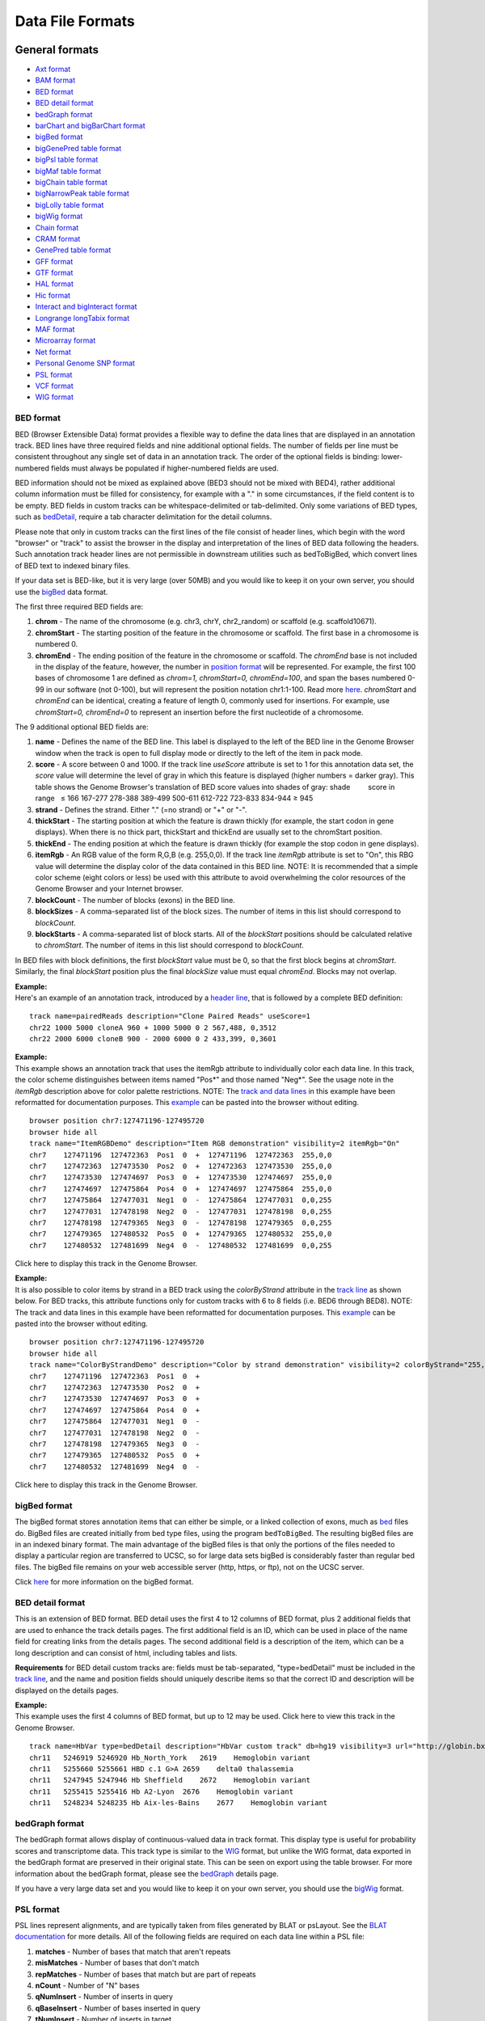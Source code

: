 *****************
Data File Formats
*****************


General formats
===============
               

-  `Axt format <../goldenPath/help/axt.html>`__

-  `BAM format <#format5.1>`__

-  `BED format <#format1>`__

-  `BED detail format <#format1.7>`__

-  `bedGraph format <#format1.8>`__

-  `barChart and bigBarChart format <#format21>`__

-  `bigBed format <#format1.5>`__

-  `bigGenePred table format <#format9.1>`__

-  `bigPsl table format <#format9.2>`__

-  `bigMaf table format <#format9.3>`__

-  `bigChain table format <#format9.4>`__

-  `bigNarrowPeak table format <#format9.5>`__

-  `bigLolly table format <#format9.6>`__

-  `bigWig format <#format6.1>`__

-  `Chain format <../goldenPath/help/chain.html>`__

-  `CRAM format <#format5.2>`__

-  `GenePred table format <#format9>`__

-  `GFF format <#format3>`__

-  `GTF format <#format4>`__

-  `HAL format <#format20>`__

-  `Hic format <#format23>`__

-  `Interact and bigInteract format <#format22>`__

-  `Longrange longTabix format <#format24>`__

-  `MAF format <#format5>`__

-  `Microarray format <#format6.5>`__

-  `Net format <../goldenPath/help/net.html>`__

-  `Personal Genome SNP format <#format10>`__

-  `PSL format <#format2>`__

-  `VCF format <#format10.1>`__

-  `WIG format <#format6>`__

BED format
----------

BED (Browser Extensible Data) format provides a flexible way to define
the data lines that are displayed in an annotation track. BED lines have
three required fields and nine additional optional fields. The number of
fields per line must be consistent throughout any single set of data in
an annotation track. The order of the optional fields is binding:
lower-numbered fields must always be populated if higher-numbered fields
are used.

BED information should not be mixed as explained above (BED3 should not
be mixed with BED4), rather additional column information must be filled
for consistency, for example with a "." in some circumstances, if the
field content is to be empty. BED fields in custom tracks can be
whitespace-delimited or tab-delimited. Only some variations of BED
types, such as `bedDetail <../FAQ/FAQformat.html#format1.7>`__, require
a tab character delimitation for the detail columns.

Please note that only in custom tracks can the first lines of the file
consist of header lines, which begin with the word "browser" or "track"
to assist the browser in the display and interpretation of the lines of
BED data following the headers. Such annotation track header lines are
not permissible in downstream utilities such as bedToBigBed, which
convert lines of BED text to indexed binary files.

If your data set is BED-like, but it is very large (over 50MB) and you
would like to keep it on your own server, you should use the
`bigBed <../goldenPath/help/bigBed.html>`__ data format.

The first three required BED fields are:

#. **chrom** - The name of the chromosome (e.g. chr3, chrY, chr2_random)
   or scaffold (e.g. scaffold10671).
#. **chromStart** - The starting position of the feature in the
   chromosome or scaffold. The first base in a chromosome is numbered 0.
#. **chromEnd** - The ending position of the feature in the chromosome
   or scaffold. The *chromEnd* base is not included in the display of
   the feature, however, the number in `position
   format <FAQtracks#tracks1>`__ will be represented. For example, the
   first 100 bases of chromosome 1 are defined as *chrom=1,
   chromStart=0, chromEnd=100*, and span the bases numbered 0-99 in our
   software (not 0-100), but will represent the position notation
   chr1:1-100. Read more
   `here <http://genome.ucsc.edu/blog/the-ucsc-genome-browser-coordinate-counting-systems/>`__.
   *chromStart* and *chromEnd* can be identical, creating a feature of
   length 0, commonly used for insertions. For example, use
   *chromStart=0, chromEnd=0* to represent an insertion before the first
   nucleotide of a chromosome.

The 9 additional optional BED fields are:

#. **name** - Defines the name of the BED line. This label is displayed
   to the left of the BED line in the Genome Browser window when the
   track is open to full display mode or directly to the left of the
   item in pack mode.
#. **score** - A score between 0 and 1000. If the track line *useScore*
   attribute is set to 1 for this annotation data set, the *score* value
   will determine the level of gray in which this feature is displayed
   (higher numbers = darker gray). This table shows the Genome Browser's
   translation of BED score values into shades of gray: shade          
           score in range   ≤ 166 167-277 278-388 389-499 500-611
   612-722 723-833 834-944 ≥ 945
#. **strand** - Defines the strand. Either "." (=no strand) or "+" or
   "-".
#. **thickStart** - The starting position at which the feature is drawn
   thickly (for example, the start codon in gene displays). When there
   is no thick part, thickStart and thickEnd are usually set to the
   chromStart position.
#. **thickEnd** - The ending position at which the feature is drawn
   thickly (for example the stop codon in gene displays).
#. **itemRgb** - An RGB value of the form R,G,B (e.g. 255,0,0). If the
   track line *itemRgb* attribute is set to "On", this RBG value will
   determine the display color of the data contained in this BED line.
   NOTE: It is recommended that a simple color scheme (eight colors or
   less) be used with this attribute to avoid overwhelming the color
   resources of the Genome Browser and your Internet browser.
#. **blockCount** - The number of blocks (exons) in the BED line.
#. **blockSizes** - A comma-separated list of the block sizes. The
   number of items in this list should correspond to *blockCount*.
#. **blockStarts** - A comma-separated list of block starts. All of the
   *blockStart* positions should be calculated relative to *chromStart*.
   The number of items in this list should correspond to *blockCount*.

In BED files with block definitions, the first *blockStart* value must
be 0, so that the first block begins at *chromStart*. Similarly, the
final *blockStart* position plus the final *blockSize* value must equal
*chromEnd*. Blocks may not overlap.

| **Example:**
| Here's an example of an annotation track, introduced by a `header
  line <FAQcustom.html#custom11>`__, that is followed by a complete BED
  definition:

::

   track name=pairedReads description="Clone Paired Reads" useScore=1
   chr22 1000 5000 cloneA 960 + 1000 5000 0 2 567,488, 0,3512
   chr22 2000 6000 cloneB 900 - 2000 6000 0 2 433,399, 0,3601

| **Example:**
| This example shows an annotation track that uses the itemRgb attribute
  to individually color each data line. In this track, the color scheme
  distinguishes between items named "Pos*" and those named "Neg*". See
  the usage note in the *itemRgb* description above for color palette
  restrictions. NOTE: The `track and data
  lines <FAQcustom.html#custom11>`__ in this example have been
  reformatted for documentation purposes. This
  `example <../goldenPath/help/ItemRGBDemo.txt>`__ can be pasted into
  the browser without editing.

::

   browser position chr7:127471196-127495720
   browser hide all
   track name="ItemRGBDemo" description="Item RGB demonstration" visibility=2 itemRgb="On"
   chr7    127471196  127472363  Pos1  0  +  127471196  127472363  255,0,0
   chr7    127472363  127473530  Pos2  0  +  127472363  127473530  255,0,0
   chr7    127473530  127474697  Pos3  0  +  127473530  127474697  255,0,0
   chr7    127474697  127475864  Pos4  0  +  127474697  127475864  255,0,0
   chr7    127475864  127477031  Neg1  0  -  127475864  127477031  0,0,255
   chr7    127477031  127478198  Neg2  0  -  127477031  127478198  0,0,255
   chr7    127478198  127479365  Neg3  0  -  127478198  127479365  0,0,255
   chr7    127479365  127480532  Pos5  0  +  127479365  127480532  255,0,0
   chr7    127480532  127481699  Neg4  0  -  127480532  127481699  0,0,255

Click here to display this track in the Genome Browser.

| **Example:**
| It is also possible to color items by strand in a BED track using the
  *colorByStrand* attribute in the `track
  line <FAQcustom.html#custom11>`__ as shown below. For BED tracks, this
  attribute functions only for custom tracks with 6 to 8 fields (i.e.
  BED6 through BED8). NOTE: The track and data lines in this example
  have been reformatted for documentation purposes. This
  `example <../goldenPath/help/ColorByStrandDemo.txt>`__ can be pasted
  into the browser without editing.

::

   browser position chr7:127471196-127495720
   browser hide all
   track name="ColorByStrandDemo" description="Color by strand demonstration" visibility=2 colorByStrand="255,0,0 0,0,255"
   chr7    127471196  127472363  Pos1  0  +
   chr7    127472363  127473530  Pos2  0  +
   chr7    127473530  127474697  Pos3  0  +
   chr7    127474697  127475864  Pos4  0  +
   chr7    127475864  127477031  Neg1  0  -
   chr7    127477031  127478198  Neg2  0  -
   chr7    127478198  127479365  Neg3  0  -
   chr7    127479365  127480532  Pos5  0  +
   chr7    127480532  127481699  Neg4  0  -

Click here to display this track in the Genome Browser.

bigBed format
-------------

The bigBed format stores annotation items that can either be simple, or
a linked collection of exons, much as `bed <#format1>`__ files do.
BigBed files are created initially from bed type files, using the
program ``bedToBigBed``. The resulting bigBed files are in an indexed
binary format. The main advantage of the bigBed files is that only the
portions of the files needed to display a particular region are
transferred to UCSC, so for large data sets bigBed is considerably
faster than regular bed files. The bigBed file remains on your web
accessible server (http, https, or ftp), not on the UCSC server.

Click `here <../goldenPath/help/bigBed.html>`__ for more information on
the bigBed format.

BED detail format
-----------------

This is an extension of BED format. BED detail uses the first 4 to 12
columns of BED format, plus 2 additional fields that are used to enhance
the track details pages. The first additional field is an ID, which can
be used in place of the name field for creating links from the details
pages. The second additional field is a description of the item, which
can be a long description and can consist of html, including tables and
lists.

**Requirements** for BED detail custom tracks are: fields must be
tab-separated, "type=bedDetail" must be included in the `track
line <../goldenPath/help/customTrack.html#TRACK>`__, and the name and
position fields should uniquely describe items so that the correct ID
and description will be displayed on the details pages.

| **Example:**
| This example uses the first 4 columns of BED format, but up to 12 may
  be used. Click here to view this track in the Genome Browser.

::

   track name=HbVar type=bedDetail description="HbVar custom track" db=hg19 visibility=3 url="http://globin.bx.psu.edu/cgi-bin/hbvar/query_vars3?display_format=page&mode=output&id=$$"
   chr11   5246919 5246920 Hb_North_York   2619    Hemoglobin variant
   chr11   5255660 5255661 HBD c.1 G>A 2659    delta0 thalassemia
   chr11   5247945 5247946 Hb Sheffield    2672    Hemoglobin variant
   chr11   5255415 5255416 Hb A2-Lyon  2676    Hemoglobin variant
   chr11   5248234 5248235 Hb Aix-les-Bains    2677    Hemoglobin variant 

bedGraph format
---------------

The bedGraph format allows display of continuous-valued data in track
format. This display type is useful for probability scores and
transcriptome data. This track type is similar to the `WIG <#format6>`__
format, but unlike the WIG format, data exported in the bedGraph format
are preserved in their original state. This can be seen on export using
the table browser. For more information about the bedGraph format,
please see the `bedGraph <../goldenPath/help/bedgraph.html>`__ details
page.

If you have a very large data set and you would like to keep it on your
own server, you should use the `bigWig <#format6.1>`__ format.

PSL format
----------

PSL lines represent alignments, and are typically taken from files
generated by BLAT or psLayout. See the `BLAT
documentation <../goldenPath/help/hgTracksHelp.html#BLATAlign>`__ for
more details. All of the following fields are required on each data line
within a PSL file:

#. **matches** - Number of bases that match that aren't repeats
#. **misMatches** - Number of bases that don't match
#. **repMatches** - Number of bases that match but are part of repeats
#. **nCount** - Number of "N" bases
#. **qNumInsert** - Number of inserts in query
#. **qBaseInsert** - Number of bases inserted in query
#. **tNumInsert** - Number of inserts in target
#. **tBaseInsert** - Number of bases inserted in target
#. **strand** - "+" or &quot-" for query strand. For translated
   alignments, second "+"or "-" is for target genomic strand.
#. **qName** - Query sequence name
#. **qSize** - Query sequence size.
#. **qStart** - Alignment start position in query
#. **qEnd** - Alignment end position in query
#. **tName** - Target sequence name
#. **tSize** - Target sequence size
#. **tStart** - Alignment start position in target
#. **tEnd** - Alignment end position in target
#. **blockCount** - Number of blocks in the alignment (a block contains
   no gaps)
#. **blockSizes** - Comma-separated list of sizes of each block. If the
   query is a protein and the target the genome, blockSizes are in amino
   acids. See below for more information on protein query PSLs.
#. **qStarts** - Comma-separated list of starting positions of each
   block in query
#. **tStarts** - Comma-separated list of starting positions of each
   block in target

| **Example:**
| Here is an example of an annotation track in PSL format.

::

   browser position chr22:13073000-13074000
   browser hide all
   track name=fishBlats description="Fish BLAT" visibility=2 useScore=1
   59 9 0 0 1 823 1 96 +- FS_CONTIG_48080_1 1955 171 1062 chr22 47748585 13073589 13073753 2 48,20,  171,1042,  34674832,34674976,
   59 7 0 0 1 55 1 55 +- FS_CONTIG_26780_1 2825 2456 2577 chr22 47748585 13073626 13073747 2 21,45,  2456,2532,  34674838,34674914,
   59 7 0 0 1 55 1 55 -+ FS_CONTIG_26780_1 2825 2455 2676 chr22 47748585 13073727 13073848 2 45,21,  249,349,  13073727,13073827, 

Click here to display this track in the Genome Browser.

Be aware that the coordinates for a negative strand in a dna query PSL
line are handled in a special way. In the *qStart* and *qEnd* fields,
the coordinates indicate the position where the query matches from the
point of view of the forward strand, even when the match is on the
reverse strand. However, in the *qStarts* list, the coordinates are
reversed.

| **Example:**
| Here is a 61-mer containing 2 blocks that align on the minus strand
  and 2 blocks that align on the plus strand (this sometimes happens due
  to assembly errors):

::

   0         1         2         3         4         5         6 tens position in query  
   0123456789012345678901234567890123456789012345678901234567890 ones position in query   
                         ++++++++++++++                    +++++ plus strand alignment on query   
       ------------------              --------------------      minus strand alignment on query   
   0987654321098765432109876543210987654321098765432109876543210 ones position in query negative strand coordinates
   6         5         4         3         2         1         0 tens position in query negative strand coordinates

   Plus strand:   
        qStart=22
        qEnd=61 
        blockSizes=14,5 
        qStarts=22,56 
                     
   Minus strand:   
        qStart=4 
        qEnd=56 
        blockSizes=20,18 
        qStarts=5,39 

Essentially, the minus strand *blockSizes* and *qStarts* are what you
would get if you reverse-complemented the query. However, the *qStart*
and *qEnd* are not reversed. Use the following formulas to convert one
to the other:

::

   Negative-strand-coordinate-qStart = qSize - qEnd   = 61 - 56 =  5
   Negative-strand-coordinate-qEnd   = qSize - qStart = 61 -  4 = 57

BLAT this actual sequence against hg19 for a real-world example:

::

   CCCC
   GGGTAAAATGAGTTTTTT
   GGTCCAATCTTTTA
   ATCCACTCCCTACCCTCCTA
   GCAAG

Look for the alignment on the negative strand (-) of chr21, which
conveniently aligns to the window chr21:10,000,001-10,000,061.

Browser window coordinates are 1-based [start,end] while PSL coordinates
are 0-based [start,end), so a start of 10,000,001 in the browser
corresponds to a start of 10,000,000 in the PSL. Subtracting 10,000,000
from the target (chromosome) position in PSL gives the query negative
strand coordinate above.

The 4, 14, and 5 bases at beginning, middle, and end were chosen to not
match with the genome at the corresponding position.

| **Translated Queries:**
| Translated queries translate both the query and target dna into amino
  acids for greater sensitivity. They are also used for protein search,
  although in that case the query does not need to be translated. For
  these search types, the strand field lists two values, the first for
  the query strand (qStrand) and the second for the target strand
  (tStrand).
| The following rules apply, where x can be q or t:
| If xStrand is negative, the xStarts list has negative-strand
  coordinates.
| However, the xStart,xEnd values are always given in positive-strand
  coordinates, regardless of xStrand.

| **Protein Query:**
| A protein query consists of amino acids. To align amino acids against
  a database of nucleic acids, each target chromosome is first
  translated into amino acids for each of the six different reading
  frames. The resulting protein PSL is a hybrid; the query fields are
  all in amino acid coordinates and sizes, while the target database
  fields are in nucleic acid chromosome coordinates and sizes. The
  fields shared by query and target are blockCount and blockSizes. But
  blockSizes differ between query (AA) and target (NA), so a single
  field cannot represent both. A choice was therefore made to report the
  blockSizes field in amino acids since it is a protein query.

To find the size of a target exon in nucleic acids, use the formula:

::

   blockSizes[exonNumber]*3

Or, to find the end position of a target exon, use the formula:

::

   tStarts[exonNumber] + (blockSizes[exonNumber]*3)

GFF format
----------

GFF (General Feature Format) lines are based on the Sanger `GFF2
specification <http://www.sanger.ac.uk/resources/software/gff/spec.html>`__.
GFF lines have nine required fields that *must* be tab-separated. If the
fields are separated by spaces instead of tabs, the track will not
display correctly. For more information on GFF format, refer to Sanger's
`GFF page <http://www.sanger.ac.uk/resources/software/gff/>`__.

Note that there is also a GFF3 specification that is not currently
supported by the Browser. All GFF tracks must be formatted according to
Sanger's GFF2 specification.

If you would like to obtain browser data in GFF (GTF) format, please
refer to `Genes in gtf or gff
format <http://genomewiki.ucsc.edu/index.php/Genes_in_gtf_or_gff_format>`__
on the Wiki.

Here is a brief description of the GFF fields:

#. **seqname** - The name of the sequence. Must be a chromosome or
   scaffold.
#. **source** - The program that generated this feature.
#. **feature** - The name of this type of feature. Some examples of
   standard feature types are "CDS" "start_codon" "stop_codon" and
   "exon"li>
#. **start** - The starting position of the feature in the sequence. The
   first base is numbered 1.
#. **end** - The ending position of the feature (inclusive).
#. **score** - A score between 0 and 1000. If the track line *useScore*
   attribute is set to 1 for this annotation data set, the *score* value
   will determine the level of gray in which this feature is displayed
   (higher numbers = darker gray). If there is no score value, enter
   ".".
#. **strand** - Valid entries include "+", "-", or "." (for don't
   know/don't care).
#. **frame** - If the feature is a coding exon, *frame* should be a
   number between 0-2 that represents the reading frame of the first
   base. If the feature is not a coding exon, the value should be ".".
#. **group** - All lines with the same group are linked together into a
   single item.

| **Example:**
| Here's an example of a GFF-based track. This data format require tabs
  and some operating systems convert tabs to spaces. If pasting doesn't
  work, this `example's <../goldenPath/help/regulatory.txt>`__ contents
  or the url itself can be pasted into the custom track text box.

::

   browser position chr22:10000000-10025000
   browser hide all
   track name=regulatory description="TeleGene(tm) Regulatory Regions" visibility=2
   chr22   TeleGene    enhancer    10000000    10001000    500 +   .   touch1
   chr22   TeleGene    promoter    10010000    10010100    900 +   .   touch1
   chr22   TeleGene    promoter    10020000    10025000    800 -   .   touch2

Click here to display this track in the Genome Browser.

GTF format
----------

HAL format
----------

HAL is a graph-based structure to efficiently store and index multiple
genome alignments and ancestral reconstructions. HAL files are
represented in `HDF5 format <http://www.hdfgroup.org/HDF5/>`__, an open
standard for storing and indexing large, compressed scientific data
sets. Genomes within HAL are organized according to the phylogenetic
tree that relate them: each genome is segmented into pairwise DNA
alignment blocks with respect to its parent and children (if present) in
the tree. Note that if the phylogeny is unknown, a star tree can be
used. The modularity provided by this tree-based decomposition allows
for efficient querying of sub-alignments, as well as the ability to add,
remove and update genomes within the alignment with only local
modifications to the structure. Another important feature of HAL is
reference independence: alignments in this format can be queried with
respect to the coordinates of any genome they contain.

HAL files can be created or read with a comprehensive C++ API (click
`here <https://github.com/glennhickey/hal>`__ for source code and
manual). A set of command line tools is included to perform basic
operations, such as importing and exporting data, identifying mutations,
coordinate mapping (liftOver), and comparative assembly hub generation.

HAL is the native output format of the Progressive Cactus alignment
pipeline, and is included in the `Progressive
Cactus <https://github.com/glennhickey/progressiveCactus>`__
installation package.

Hic format
----------

Hic files are binary files that store contact matrices from chromatin
conformation experiments. This format is useful for displaying
interactions at a scale and depth that exceeds what can be easily
visualized with the interact and bigInteract formats. See the `hic Track
Format <../goldenPath/help/hic.html>`__ help page for more information
on creating and configuring hic tracks. More information on the hic
format itself can be found in the documentation on
`Github <https://github.com/aidenlab/juicer/wiki/Data/#hic-files>`__.
The hic format was created by the `Aiden
Lab <https://www.aidenlab.org>`__ at `Baylor College of
Medicine <https://www.bcm.edu>`__.

Interact format
---------------

The interact (and bigInteract) track format displays pairwise
interactions as arcs or half-rectangles connecting two genomic regions
on the same chromosome. Cross-chromosomal interactions can also be
represented in this format. This format is useful for displaying
functional element interactions such as SNP/gene interactions, and is
also suitable for low-density chromatin interactions, such as ChIA-PET,
and other use cases with a limited number of interactions on the genome.
It is not suitable for high-density chromatin data such as Hi-C.

Click `here <../goldenPath/help/interact.html>`__ for more information
on the interact and bigInteract formats.

Longrange longTabix format
--------------------------

The longrange track is a bed format-like file type. Each row contains
columns that define chromosome, start position (0-based), and end
position (not included), and interaction target in this format
chr2:333-444,55. For examples, see the source of this format at `WashU
Epigenome
Browser <https://epigenomegateway.readthedocs.io/en/latest/tracks.html#longrange>`__.

Also, review the enhanced
`interact <../goldenPath/help/interact.html>`__ format for information
on how to visualize pairwise interactions as arcs in the browser.

MAF format
----------

The multiple alignment format stores a series of multiple alignments in
a format that is easy to parse and relatively easy to read. This format
stores multiple alignments at the DNA level between entire genomes.
Previously used formats are suitable for multiple alignments of single
proteins or regions of DNA without rearrangements, but would require
considerable extension to cope with genomic issues such as forward and
reverse strand directions, multiple pieces to the alignment, and so
forth.

| **General Structure**
| The *.maf* format is line-oriented. Each multiple alignment ends with
  a blank line. Each sequence in an alignment is on a single line, which
  can get quite long, but there is no length limit. Words in a line are
  delimited by any white space. Lines starting with # are considered to
  be comments. Lines starting with ## can be ignored by most programs,
  but contain meta-data of one form or another.

The file is divided into paragraphs that terminate in a blank line.
Within a paragraph, the first word of a line indicates its type. Each
multiple alignment is in a separate paragraph that begins with an "a"
line and contains an "s" line for each sequence in the multiple
alignment. Some MAF files may contain other optional line types:

-  an "i" line containing information about what is in the aligned
   species DNA before and after the immediately preceding "s" line
-  an "e" line containing information about the size of the gap between
   the alignments that span the current block
-  a "q" line indicating the quality of each aligned base for the
   species

Parsers may ignore any other types of paragraphs and other types of
lines within an alignment paragraph.

| **Custom Tracks**
| The first line of a custom MAF track must be a "track" line that
  contains a name=value pair specifying the track name. Here is an
  example of a minimal track line:

::

   track name=sample

The following variables can be specified in the track line of a custom
MAF:

-  **name=sample** - Required. Name of the track.
-  **description="Sample Track"** - Optional. Assigns a long name for
   the track.
-  **frames=multiz28wayFrames** - Optional. Tells the browser which
   table to grab the gene frames from. This is usually associated with
   an N-way alignment where the name ends in the string "Frames".
-  **mafDot=on** - Optional. Use dots instead of bases when bases are
   identical.
-  **visibility=dense|pack|full** - Optional. Sets the default
   visibility mode for this track.
-  **speciesOrder="hg18 panTro2"** - Optional. White-space separated
   list specifying the order in which the sequences in the maf should be
   displayed.

The second line of a custom MAF track must be a header line as described
below.

**Header Line**

The first line of a *.maf* file begins with ##maf. This word is followed
by white-space-separated variable=value pairs. There should be *no*
white space surrounding the "=".

::

   ##maf version=1 scoring=tba.v8

The currently defined variables are:

-  **version** - Required. Currently set to one.
-  **scoring** - Optional. A name for the scoring scheme used for the
   alignments. The current scoring schemes are:

   -  *bit* - roughly corresponds to blast bit values (roughly 2 points
      per aligning base minus penalties for mismatches and inserts).
   -  *blastz* - blastz scoring scheme -- roughly 100 points per
      aligning base.
   -  *probability* - some score normalized between 0 and 1.

-  **program** - Optional. Name of the program generating the alignment.

Undefined variables are ignored by the parser.

The header line is usually followed by a comment line (it begins with a
#) that describes the parameters that were used to run the alignment
program:

::

   # tba.v8 (((human chimp) baboon) (mouse rat))

**Alignment Block Lines** (lines starting with "a" -- parameters for a
new alignment block)

::

   a score=23262.0

Each alignment begins with an "a" line that set variables for the entire
alignment block. The "a" is followed by name=value pairs. There are no
required name=value pairs. The currently defined variables are:

-  **score** -- Optional. Floating point score. If this is present, it
   is good practice to also define scoring in the first line.
-  **pass** -- Optional. Positive integer value. For programs that do
   multiple pass alignments such as blastz, this shows which pass this
   alignment came from. Typically, pass 1 will find the strongest
   alignments genome-wide, and pass 2 will find weaker alignments
   between two first-pass alignments.

**Lines starting with "s" -- a sequence within an alignment block**

::

    s hg16.chr7    27707221 13 + 158545518 gcagctgaaaaca
    s panTro1.chr6 28869787 13 + 161576975 gcagctgaaaaca
    s baboon         249182 13 +   4622798 gcagctgaaaaca
    s mm4.chr6     53310102 13 + 151104725 ACAGCTGAAAATA

The "s" lines together with the "a" lines define a multiple alignment.
The "s" lines have the following fields which are defined by position
rather than name=value pairs.

-  **src** -- The name of one of the source sequences for the alignment.
   For sequences that are resident in a browser assembly, the form
   'database.chromosome' allows automatic creation of links to other
   assemblies. Non-browser sequences are typically reference by the
   species name alone.
-  **start** -- The start of the aligning region in the source sequence.
   This is a zero-based number. If the strand field is "-" then this is
   the start relative to the reverse-complemented source sequence (see
   `Coordinate
   Transforms <http://genomewiki.ucsc.edu/index.php/Coordinate_Transforms>`__).
-  **size** -- The size of the aligning region in the source sequence.
   This number is equal to the number of non-dash characters in the
   alignment text field below.
-  **strand** -- Either "+" or "-". If "-", then the alignment is to the
   reverse-complemented source.
-  **srcSize** -- The size of the entire source sequence, not just the
   parts involved in the alignment.
-  **text** -- The nucleotides (or amino acids) in the alignment and any
   insertions (dashes) as well.

**Lines starting with "i" -- information about what's happening before
and after this block in the aligning species**

::

    s hg16.chr7    27707221 13 + 158545518 gcagctgaaaaca
    s panTro1.chr6 28869787 13 + 161576975 gcagctgaaaaca
    i panTro1.chr6 N 0 C 0
    s baboon         249182 13 +   4622798 gcagctgaaaaca
    i baboon       I 234 n 19 

The "i" lines contain information about the context of the sequence
lines immediately preceding them. The following fields are defined by
position rather than name=value pairs:

-  **src** -- The name of the source sequence for the alignment. Should
   be the same as the "s" line immediately above this line.
-  **leftStatus** -- A character that specifies the relationship between
   the sequence in this block and the sequence that appears in the
   previous block.
-  **leftCount** -- Usually the number of bases in the aligning species
   between the start of this alignment and the end of the previous one.
-  **rightStatus** -- A character that specifies the relationship
   between the sequence in this block and the sequence that appears in
   the subsequent block.
-  **rightCount** -- Usually the number of bases in the aligning species
   between the end of this alignment and the start of the next one.

The status characters can be one of the following values:

-  **C** -- the sequence before or after is contiguous with this block.
-  **I** -- there are bases between the bases in this block and the one
   before or after it.
-  **N** -- this is the first sequence from this src chrom or scaffold.
-  **n** -- this is the first sequence from this src chrom or scaffold
   but it is bridged by another alignment from a different chrom or
   scaffold.
-  **M** -- there is missing data before or after this block (Ns in the
   sequence).
-  **T** -- the sequence in this block has been used before in a
   previous block (likely a tandem duplication)

**Lines starting with "e" -- information about empty parts of the
alignment block**

::

    s hg16.chr7    27707221 13 + 158545518 gcagctgaaaaca
    e mm4.chr6     53310102 13 + 151104725 I 

The "e" lines indicate that there isn't aligning DNA for a species but
that the current block is bridged by a chain that connects blocks before
and after this block. The following fields are defined by position
rather than name=value pairs.

-  **src** -- The name of one of the source sequences for the alignment.
-  **start** -- The start of the non-aligning region in the source
   sequence. This is a zero-based number. If the strand field is "-"
   then this is the start relative to the reverse-complemented source
   sequence (see `Coordinate
   Transforms <http://genomewiki.ucsc.edu/index.php/Coordinate_Transforms>`__).
-  **size** -- The size in base pairs of the non-aligning region in the
   source sequence.
-  **strand** -- Either "+" or "-". If "-", then the alignment is to the
   reverse-complemented source.
-  **srcSize** -- The size of the entire source sequence, not just the
   parts involved in the alignment; alignment and any insertions
   (dashes) as well.
-  **status** -- A character that specifies the relationship between the
   non-aligning sequence in this block and the sequence that appears in
   the previous and subsequent blocks.

The status character can be one of the following values:

-  **C** -- the sequence before and after is contiguous implying that
   this region was either deleted in the source or inserted in the
   reference sequence. The browser draws a single line or a "-" in base
   mode in these blocks.
-  **I** -- there are non-aligning bases in the source species between
   chained alignment blocks before and after this block. The browser
   shows a double line or "=" in base mode.
-  **M** -- there are non-aligning bases in the source and more than 90%
   of them are Ns in the source. The browser shows a pale yellow bar.
-  **n** -- there are non-aligning bases in the source and the next
   aligning block starts in a new chromosome or scaffold that is bridged
   by a chain between still other blocks. The browser shows either a
   single line or a double line based on how many bases are in the gap
   between the bridging alignments.

**Lines starting with "q" -- information about the quality of each
aligned base for the species**

::

    s hg18.chr1                  32741 26 + 247249719 TTTTTGAAAAACAAACAACAAGTTGG
    s panTro2.chrUn            9697231 26 +  58616431 TTTTTGAAAAACAAACAACAAGTTGG
    q panTro2.chrUn                                   99999999999999999999999999
    s dasNov1.scaffold_179265     1474  7 +      4584 TT----------AAGCA---------
    q dasNov1.scaffold_179265                         99----------32239--------- 

The "q" lines contain a compressed version of the actual raw quality
data, representing the quality of each aligned base for the species with
a single character of 0-9 or F. The following fields are defined by
position rather than name=value pairs:

-  **src** -- The name of the source sequence for the alignment. Should
   be the same as the "s" line immediately preceding this line.

-  **value** -- A MAF quality value corresponding to the aligning
   nucleotide acid in the preceding "s" line. Insertions (dashes) in the
   preceding "s" line are represented by dashes in the "q" line as well.
   The quality value can be "F" (finished sequence) or a number derived
   from the actual quality scores (which range from 0-97) or the
   manually assigned score of 98. These numeric values are calculated
   as:

   ::

      MAF quality value = min( floor(actual quality value/5), 9 )

   This results in the following mapping:

   .. raw:: html

      <table>
      <thead>
      <tr class="header">
      <th style="text-align: center;" data-nowrap=""><strong>MAF quality value</strong></th>
      <th style="text-align: center;" data-nowrap=""><strong>Raw quality score range</strong></th>
      <th style="text-align: center;" data-nowrap=""><strong>Quality level</strong></th>
      </tr>
      </thead>
      <tbody>
      <tr class="odd">
      <td style="text-align: center;">0-8</td>
      <td style="text-align: center;">0-44</td>
      <td style="text-align: center;">Low</td>
      </tr>
      <tr class="even">
      <td style="text-align: center;">9</td>
      <td style="text-align: center;">45-97</td>
      <td style="text-align: center;">High</td>
      </tr>
      <tr class="odd">
      <td style="text-align: center;">0</td>
      <td style="text-align: center;">98</td>
      <td style="text-align: center;">Manually assigned</td>
      </tr>
      <tr class="even">
      <td style="text-align: center;">F</td>
      <td style="text-align: center;">99</td>
      <td style="text-align: center;">Finished</td>
      </tr>
      </tbody>
      </table>

**A Simple Example**

Here is a simple example of a three alignment blocks derived from five
starting sequences. The first **track** line is necessary for custom
tracks, but should be removed otherwise. Repeats are shown as lowercase,
and each block may have a subset of the input sequences. All sequence
columns and rows must contain at least one nucleotide (no columns or
rows that contain only insertions).

::

   track name=euArc visibility=pack
   ##maf version=1 scoring=tba.v8 
   # tba.v8 (((human chimp) baboon) (mouse rat)) 
                      
   a score=23262.0     
   s hg18.chr7    27578828 38 + 158545518 AAA-GGGAATGTTAACCAAATGA---ATTGTCTCTTACGGTG
   s panTro1.chr6 28741140 38 + 161576975 AAA-GGGAATGTTAACCAAATGA---ATTGTCTCTTACGGTG
   s baboon         116834 38 +   4622798 AAA-GGGAATGTTAACCAAATGA---GTTGTCTCTTATGGTG
   s mm4.chr6     53215344 38 + 151104725 -AATGGGAATGTTAAGCAAACGA---ATTGTCTCTCAGTGTG
   s rn3.chr4     81344243 40 + 187371129 -AA-GGGGATGCTAAGCCAATGAGTTGTTGTCTCTCAATGTG
                      
   a score=5062.0                    
   s hg18.chr7    27699739 6 + 158545518 TAAAGA
   s panTro1.chr6 28862317 6 + 161576975 TAAAGA
   s baboon         241163 6 +   4622798 TAAAGA 
   s mm4.chr6     53303881 6 + 151104725 TAAAGA
   s rn3.chr4     81444246 6 + 187371129 taagga

   a score=6636.0
   s hg18.chr7    27707221 13 + 158545518 gcagctgaaaaca
   s panTro1.chr6 28869787 13 + 161576975 gcagctgaaaaca
   s baboon         249182 13 +   4622798 gcagctgaaaaca
   s mm4.chr6     53310102 13 + 151104725 ACAGCTGAAAATA 

BAM format
----------

BAM is the compressed binary version of the `Sequence Alignment/Map
(SAM) <http://samtools.sourceforge.net/>`__ format, a compact and
index-able representation of nucleotide sequence alignments. Many
`next-generation sequencing and analysis
tools <http://samtools.sourceforge.net/swlist.shtml>`__ work with
SAM/BAM. For custom track display, the main advantage of indexed BAM
over PSL and other human-readable alignment formats is that only the
portions of the files needed to display a particular region are
transferred to UCSC. This makes it possible to display alignments from
files that are so large that the connection to UCSC would time out when
attempting to upload the whole file to UCSC. Both the BAM file and its
associated index file remain on your web-accessible server (http or
ftp), not on the UCSC server. UCSC temporarily caches the accessed
portions of the files to speed up interactive display.

Click `here <../goldenPath/help/bam.html>`__ for more information about
BAM custom tracks.

CRAM format
-----------

The CRAM file format is a more dense form of
`BAM <../goldenPath/help/bam.html>`__ files with the benefit of saving
much disk space. While BAM files contain all sequence data within a
file, CRAM files are smaller by taking advantage of an additional
external "reference sequence" file. This file is needed to both compress
and decompress the read information.

Click `here <../goldenPath/help/cram.html>`__ for more information on
the CRAM format.

WIG format
----------

Wiggle format (WIG) allows the display of continuous-valued data in a
track format. Click `here <../goldenPath/help/wiggle.html>`__ for more
information.

bigWig format
-------------

The bigWig format is for display of dense, continuous data that will be
displayed in the Genome Browser as a graph. BigWig files are created
initially from `wiggle <#format6>`__ (wig) type files, using the program
``wigToBigWig``. Alternatively, bigWig files can be created from
`bedGraph <../goldenPath/help/bedgraph.html>`__ files, using the program
``bedGraphToBigWig``. In either case, the resulting bigWig files are in
an indexed binary format. The main advantage of the bigWig files is that
only the portions of the files needed to display a particular region are
transferred to UCSC, so for large data sets bigWig is considerably
faster than regular wiggle files. The bigWig file remains on your web
accessible server (http, https, or ftp), not on the UCSC server. Only
the portion that is needed for the chromosomal position you are
currently viewing is locally cached as a "sparse file".

Click `here <../goldenPath/help/bigWig.html>`__ for more information on
the bigWig format.

Microarray format
-----------------

The datasets for the built-in microarray tracks in the Genome Browser
are stored in BED15 format, an extension of `BED <#format1>`__ format
that includes three additional fields: expCount, expIds, and expScores.
To display correctly in the Genome Browser, microarray tracks require
the setting of several attributes in the trackDb file associated with
the track's genome assembly. Each microarray track set must also have an
associated microarrayGroups.ra configuration file that contains
additional information about the data in each of the arrays.

User-created microarray custom tracks are similar in format to BED
custom tracks with the addition of three required track line parameters
in the header--expNames, expScale, and expStep--that mimic the trackDb
and microarrayGroups.ra settings of built-in microarray tracks.

For a complete description of the microarray track format and an
explanation of how to construct a microarray custom track, see the
`Genome Browser
Wiki <http://genomewiki.ucsc.edu/index.php/Microarray_track>`__.

GenePred table format
---------------------

genePred is a table format commonly used for gene prediction tracks in
the Genome Browser. Variations of the genePred format are listed below.

If you would like to obtain browser data in GFF (GTF) format, please
refer to `Genes in gtf or gff
format <http://genomewiki.ucsc.edu/index.php/Genes_in_gtf_or_gff_format>`__
on the Wiki.

**Gene Predictions**

The following definition is used for gene prediction tables.In
alternative-splicing situations, each transcript has a row in this
table.

::

   table genePred
   "A gene prediction."
       (
       string  name;               "Name of gene"
       string  chrom;              "Chromosome name"
       char[1] strand;             "+ or - for strand"
       uint    txStart;            "Transcription start position"
       uint    txEnd;              "Transcription end position"
       uint    cdsStart;           "Coding region start"
       uint    cdsEnd;             "Coding region end"
       uint    exonCount;          "Number of exons"
       uint[exonCount] exonStarts; "Exon start positions"
       uint[exonCount] exonEnds;   "Exon end positions"
       )

**Gene Predictions (Extended)**

The following definition is used for extended gene prediction tables. In
alternative-splicing situations, each transcript has a row in this
table. The refGene table is an example of the genePredExt format.

::

   table genePredExt
   "A gene prediction with some additional info."
       (
       string name;            "Name of gene (usually transcript_id from GTF)"
       string chrom;           "Chromosome name"
       char[1] strand;         "+ or - for strand"
       uint txStart;           "Transcription start position"
       uint txEnd;             "Transcription end position"
       uint cdsStart;          "Coding region start"
       uint cdsEnd;            "Coding region end"
       uint exonCount;         "Number of exons"
       uint[exonCount] exonStarts; "Exon start positions"
       uint[exonCount] exonEnds;   "Exon end positions"
       int score;              "Score"
       string name2;           "Alternate name (e.g. gene_id from GTF)"
       string cdsStartStat;    "Status of CDS start annotation (none, unknown, incomplete, or complete)"
       string cdsEndStat;      "Status of CDS end annotation (none, unknown, incomplete, or complete)"
       lstring exonFrames;     "Exon frame offsets {0,1,2}"
       )

**Gene Predictions and RefSeq Genes with Gene Names**

A version of genePred that associates the gene name with the gene
prediction information. In alternative-splicing situations, each
transcript has a row in this table.

::

   table refFlat
   "A gene prediction with additional geneName field."
       (
       string  geneName;           "Name of gene as it appears in Genome Browser."
       string  name;               "Name of gene"
       string  chrom;              "Chromosome name"
       char[1] strand;             "+ or - for strand"
       uint    txStart;            "Transcription start position"
       uint    txEnd;              "Transcription end position"
       uint    cdsStart;           "Coding region start"
       uint    cdsEnd;             "Coding region end"
       uint    exonCount;          "Number of exons"
       uint[exonCount] exonStarts; "Exon start positions"
       uint[exonCount] exonEnds;   "Exon end positions"
       )

bigGenePred table format
------------------------

bigGenePred is a table format commonly used for gene prediction tracks
in the Genome Browser. bigGenePred format is a superset of the
`genePred <FAQformat.html#format9>`__ text-based format supported using
the `bigBed <FAQformat.html#format1.5>`__ format, so it can be
efficiently accessed over a network.

Click `here <../goldenPath/help/bigGenePred.html>`__ for more
information on the bigGenePred format.

barChart table format
---------------------

The barChart (and bigBarChart) track format displays a graph of
category-specific values over genomic regions, similar to the `GTEx
Gene <../../cgi-bin/hgTracks?db=hg38&hideTracks=1&gtexGene=pack>`__
track. This format is useful for displaying gene expression and other
datasets where it is desirable to compare a set of variables over
genomic regions.

Click `here <../goldenPath/help/barChart.html>`__ for more information
on the barChart and bigBarChart formats.

bigPsl table format
-------------------

bigPsl is a table format commonly used to store alignments in the Genome
Browser. bigPsl format is a superset of the
`PSL <FAQformat.html#format2>`__ text-based format supported using the
`bigBed <FAQformat.html#format1.5>`__ format, so it can be efficiently
accessed over a network.

Click `here <../goldenPath/help/bigPsl.html>`__ for more information on
the bigPsl format.

bigMaf table format
-------------------

bigMaf is a table format commonly used to store multiple alignments in
the Genome Browser. bigMaf format is a superset of the
`MAF <FAQformat.html#format5>`__ text-based format supported using the
`bigBed <FAQformat.html#format1.5>`__ format, so it can be efficiently
accessed over a network.

Click `here <../goldenPath/help/bigMaf.html>`__ for more information on
the bigMaf format.

bigChain table format
---------------------

bigChain is a table format commonly used to store pairwise alignments in
the Genome Browser. bigChain format is a superset of the
`chain <../goldenPath/help/chain.html>`__ text-based format supported
using the `bigBed <FAQformat.html#format1.5>`__ format, so it can be
efficiently accessed over a network.

Click `here <../goldenPath/help/bigChain.html>`__ for more information
on the bigChain format.

bigNarrowPeak format
--------------------

bigNarrowPeak is a format used to provide called peaks of signal
enrichment based on pooled, normalized (interpreted) data. It is a
BED6+4 format. bigNarrowPeak format is equivalent to the
`narrowPeak <FAQformat.html#format12>`__ text-based format supported
using the `bigBed <FAQformat.html#format1.5>`__ format, so it can be
efficiently accessed over a network.

Click `here <../goldenPath/help/bigNarrowPeak.html>`__ for more
information on the bigNarrowPeak format.

bigLolly format
---------------

bigLolly is a format used to draw a lollipop chart. The data format is a
standard bigBed format where by default the score is used to decide how
high to draw the lollipop. There are also trackDb options to specify
which fields to use for the height and width of the lollipop, as well as
to draw lines on the graph.

Click `here <../goldenPath/help/bigLolly.html>`__ for more information
on the bigLolly format.

Personal Genome SNP format
--------------------------

This format is for displaying SNPs from personal genomes. It is the same
as is used for the Genome Variants and Population Variants tracks.

#. **chrom** - The name of the chromosome (e.g. chr3, chrY, chr2_random)
   or scaffold (e.g. scaffold10671).
#. **chromStart** - The starting position of the feature in the
   chromosome or scaffold. The first base in a chromosome is numbered 0.
#. **chromEnd** - The ending position of the feature in the chromosome
   or scaffold. The *chromEnd* base is not included in the display of
   the feature. For example, the first 100 bases of a chromosome are
   defined as *chromStart=0, chromEnd=100*, and span the bases numbered
   0-99.
#. **name** - The allele or alleles, consisting of one or more A, C, T,
   or G, optionally followed by one or more "/" and another allele
   (there can be more than 2 alleles). A "-" can be used in place of a
   base to denote an insertion or deletion; if the position given is
   zero bases wide, it is an insertion. The alleles are expected to be
   for the plus strand.
#. **alleleCount** - The number of alleles listed in the name field.
#. **alleleFreq** - A comma-separated list of the frequency of each
   allele, given in the same order as the name field. If unknown, a list
   of zeroes (matching the alleleCount) should be used.
#. **alleleScores** - A comma-separated list of the quality score of
   each allele, given in the same order as the name field. If unknown, a
   list of zeroes (matching the alleleCount) should be used.

In the Genome Browser, when viewing the forward strand of the reference
genome (the normal case), the displayed alleles are relative to the
forward strand. When viewing the reverse strand of the reference genome
(via the "<--" or "reverse" button), the displayed alleles are
reverse-complemented to match the reverse strand. If the allele
frequencies are given, the coloring of the box will reflect the
frequency for each allele.

The details pages for this track type will automatically compute amino
acid changes for coding SNPs as well as give a chart of amino acid
properties if there is a non-synonymous change. (The Sift and PolyPhen
predictions that are in some of the Genome Variants subtracks are not
available.)

| **Example:**
| Here is an example of an annotation track in Personal Genome SNP
  format. The first SNP using a "-" is an insertion; the second is a
  deletion. The last 4 SNPs are in a coding region.

::

   track type=pgSnp visibility=3 db=hg19 name="pgSnp" description="Personal Genome SNP example"
   browser position chr21:31811924-31812937
   chr21   31812007    31812008    T/G 2   21,70   90,70
   chr21   31812031    31812032    T/G/A   3   9,60,7  80,80,30
   chr21   31812035    31812035    -/CGG   2   20,80   0,0
   chr21   31812088    31812093    -/CTCGG 2   30,70   0,0
   chr21   31812277    31812278    T   1   15  90
   chr21   31812771    31812772    A   1   36  80
   chr21   31812827    31812828    A/T 2   15,5    0,0
   chr21   31812879    31812880    C   1   0   0
   chr21   31812915    31812916    -   1   0   0

VCF format
----------

`Variant Call Format
(VCF) <http://www.1000genomes.org/wiki/Analysis/Variant%20Call%20Format/vcf-variant-call-format-version-41>`__
is a flexible and extendable format (now maintained by the
`GA4GH <http://ga4gh.org/#/fileformats-team>`__) for variation data such
as single nucleotide variants, insertions/deletions, copy number
variants and structural variants. When a VCF file is compressed and
indexed using `tabix <http://samtools.sourceforge.net/tabix.shtml>`__,
and made web-accessible, the Genome Browser can fetch only the portions
of the file necessary to display items in the viewed region. This makes
it possible to display alignments from files that are so large that the
connection to UCSC would time out when attempting to upload the whole
file to UCSC. Both the compressed VCF file and its tabix index file
remain on your web-accessible server (http or ftp), not on the UCSC
server. UCSC temporarily caches the accessed portions of the files to
speed up interactive display.

Go to the `VCF Track Format <../goldenPath/help/vcf.html>`__ page for
more information about VCF custom tracks.

`Return to FAQ Table of Contents <index.html>`__

--------------

ENCODE-specific formats
======================= 

-  `ENCODE broadPeak format <#format13>`__
-  `ENCODE gappedPeak format <#format14>`__
-  `ENCODE narrowPeak format <#format12>`__
-  `ENCODE pairedTagAlign format <#format16>`__
-  `ENCODE peptideMapping format <#format17>`__
-  `ENCODE RNA elements format <#format11>`__
-  `ENCODE tagAlign format <#format15>`__

--------------

`Return to FAQ Table of Contents <index.html>`__


ENCODE RNA elements: BED6 + 3 scores format
-------------------------------------------

#. **chrom** - Name of the chromosome (or contig, scaffold, etc.).
#. **chromStart** - The starting position of the feature in the
   chromosome or scaffold. The first base in a chromosome is numbered 0.
#. **chromEnd** - The ending position of the feature in the chromosome
   or scaffold. The *chromEnd* base is not included in the display of
   the feature. For example, the first 100 bases of a chromosome are
   defined as *chromStart=0, chromEnd=100*, and span the bases numbered
   0-99.
#. **name** - Name given to a region (preferably unique). Use "." if no
   name is assigned.
#. **score** - Indicates how dark the peak will be displayed in the
   browser (0-1000). If all scores were "0" when the data were submitted
   to the DCC, the DCC assigned scores 1-1000 based on signal value.
   Ideally the average signalValue per base spread is between 100-1000.
#. **strand** - +/- to denote strand or orientation (whenever
   applicable). Use "." if no orientation is assigned.
#. **level** - Expression level, e.g. RPKM or FPKM.
#. **signif** - Statistical significance, e.g. IDR.
#. **score2** - Additional measurement/count, e.g. number of reads.

ENCODE narrowPeak: Narrow (or Point-Source) Peaks format
--------------------------------------------------------

This format is used to provide called peaks of signal enrichment based
on pooled, normalized (interpreted) data. It is a BED6+4 format.

#. **chrom** - Name of the chromosome (or contig, scaffold, etc.).
#. **chromStart** - The starting position of the feature in the
   chromosome or scaffold. The first base in a chromosome is numbered 0.
#. **chromEnd** - The ending position of the feature in the chromosome
   or scaffold. The *chromEnd* base is not included in the display of
   the feature. For example, the first 100 bases of a chromosome are
   defined as *chromStart=0, chromEnd=100*, and span the bases numbered
   0-99.
#. **name** - Name given to a region (preferably unique). Use "." if no
   name is assigned.
#. **score** - Indicates how dark the peak will be displayed in the
   browser (0-1000). If all scores were "'0"' when the data were
   submitted to the DCC, the DCC assigned scores 1-1000 based on signal
   value. Ideally the average signalValue per base spread is between
   100-1000.
#. **strand** - +/- to denote strand or orientation (whenever
   applicable). Use "." if no orientation is assigned.
#. **signalValue** - Measurement of overall (usually, average)
   enrichment for the region.
#. **pValue** - Measurement of statistical significance (-log10). Use -1
   if no pValue is assigned.
#. **qValue** - Measurement of statistical significance using false
   discovery rate (-log10). Use -1 if no qValue is assigned.
#. **peak** - Point-source called for this peak; 0-based offset from
   chromStart. Use -1 if no point-source called.

Here is an example of narrowPeak format:

::

   track type=narrowPeak visibility=3 db=hg19 name="nPk" description="ENCODE narrowPeak Example"
   browser position chr1:9356000-9365000
   chr1    9356548 9356648 .       0       .       182     5.0945  -1  50
   chr1    9358722 9358822 .       0       .       91      4.6052  -1  40
   chr1    9361082 9361182 .       0       .       182     9.2103  -1  75

ENCODE broadPeak: Broad Peaks (or Regions) format
-------------------------------------------------

This format is used to provide called regions of signal enrichment based
on pooled, normalized (interpreted) data. It is a BED 6+3 format.

#. **chrom** - Name of the chromosome (or contig, scaffold, etc.).
#. **chromStart** - The starting position of the feature in the
   chromosome or scaffold. The first base in a chromosome is numbered 0.
#. **chromEnd** - The ending position of the feature in the chromosome
   or scaffold. The *chromEnd* base is not included in the display of
   the feature. For example, the first 100 bases of a chromosome are
   defined as *chromStart=0, chromEnd=100*, and span the bases numbered
   0-99. If all scores were "0" when the data were submitted to the DCC,
   the DCC assigned scores 1-1000 based on signal value. Ideally the
   average signalValue per base spread is between 100-1000.
#. **name** - Name given to a region (preferably unique). Use "." if no
   name is assigned.
#. **score** - Indicates how dark the peak will be displayed in the
   browser (0-1000).
#. **strand** - +/- to denote strand or orientation (whenever
   applicable). Use "." if no orientation is assigned.
#. **signalValue** - Measurement of overall (usually, average)
   enrichment for the region.
#. **pValue** - Measurement of statistical significance (-log10). Use -1
   if no pValue is assigned.
#. **qValue** - Measurement of statistical significance using false
   discovery rate (-log10). Use -1 if no qValue is assigned.

Here is an example of broadPeak format:

::

   track type=broadPeak visibility=3 db=hg19 name="bPk" description="ENCODE broadPeak Example"
   browser position chr1:798200-800700
   chr1     798256 798454 .       116      .       4.89716 3.70716 -1
   chr1     799435 799507 .       103      .       2.46426 1.54117 -1
   chr1     800141 800596 .       107      .       3.22803 2.12614 -1

ENCODE gappedPeak: Gapped Peaks (or Regions) format
---------------------------------------------------

This format is used to provide called regions of signal enrichment based
on pooled, normalized (interpreted) data where the regions may be
spliced or incorporate gaps in the genomic sequence. It is a BED12+3
format.

#. **chrom** - Name of the chromosome (or contig, scaffold, etc.).
#. **chromStart** - The starting position of the feature in the
   chromosome or scaffold. The first base in a chromosome is numbered 0.
#. **chromEnd** - The ending position of the feature in the chromosome
   or scaffold. The *chromEnd* base is not included in the display of
   the feature. For example, the first 100 bases of a chromosome are
   defined as *chromStart=0, chromEnd=100*, and span the bases numbered
   0-99.
#. **name** - Name given to a region (preferably unique). Use "." if no
   name is assigned.
#. **score** - Indicates how dark the peak will be displayed in the
   browser (0-1000). If all scores were "0" when the data were submitted
   to the DCC, the DCC assigned scores 1-1000 based on signal value.
   Ideally the average signalValue per base spread is between 100-1000.
#. **strand** - +/- to denote strand or orientation (whenever
   applicable). Use "." if no orientation is assigned.
#. **thickStart** - The starting position at which the feature is drawn
   thickly. Not used in gappedPeak type, set to 0.
#. **thickEnd** - The ending position at which the feature is drawn
   thickly. Not used in gappedPeak type, set to 0.
#. **itemRgb** - An RGB value of the form R,G,B (e.g. 255,0,0). Not used
   in gappedPeak type, set to 0.
#. **blockCount** - The number of blocks (exons) in the BED line.
#. **blockSizes** - A comma-separated list of the block sizes. The
   number of items in this list should correspond to *blockCount*.
#. **blockStarts** - A comma-separated list of block starts. The first
   value must be 0 and all of the *blockStart* positions should be
   calculated relative to *chromStart*. The number of items in this list
   should correspond to *blockCount*.
#. **signalValue** - Measurement of overall (usually, average)
   enrichment for the region.
#. **pValue** - Measurement of statistical significance (-log10). Use -1
   if no pValue is assigned.
#. **qValue** - Measurement of statistical significance using false
   discovery rate (-log10). Use -1 if no qValue is assigned.

Here is an example of gappedPeak format:

::

   track name=gappedPeakExample type=gappedPeak
   chr1 171000 171600 Anon_peak_1 55 . 0 0 0 2 400,100 0,500 4.04761 7.53255 5.52807

ENCODE tagAlign: BED3+3 format (historical)
-------------------------------------------

tagAlign was used in hg18, but not in subsequent assemblies. Tag
Alignment provided genomic mapping of short sequence tags. It is a
BED3+3 format.

#. **chrom** - Name of the chromosome.
#. **chromStart** - The starting position of the feature in the
   chromosome. The first base in a chromosome is numbered 0.
#. **chromEnd** - The ending position of the feature in the chromosome
   or scaffold. The chromEnd base is not included in the display of the
   feature. For example, the first 100 bases of a chromosome are defined
   as chromStart=0, chromEnd=100, and span the bases numbered 0-99.
#. **sequence** - Sequence of this read.
#. **score** - Indicates uniqueness or quality (preferably
   1000/alignmentCount).
#. **strand** - Orientation of this read (+ or -).

Here is an example of tagAlign format:

::

   chrX 8823384 8823409 AGAAGGAAAATGATGTGAAGACATA 1000 +
   chrX 8823387 8823412 TCTTATGTCTTCACATCATTTTCCT 500  -

ENCODE pairedTagAlign: BED6+2 format (historical)
-------------------------------------------------

pairedTagAlign was used in hg18, but not in subsequent assemblies. Tag
Alignment Format for Paired Reads was used to provide genomic mapping of
paired-read short sequence tags. It is a BED6+2 format.

#. **chrom** - Name of the chromosome.
#. **chromStart** - The starting position of the feature in the
   chromosome. The first base in a chromosome is numbered 0.
#. **chromEnd** - The ending position of the feature in the chromosome
   or scaffold. The chromEnd base is not included in the display of the
   feature. For example, the first 100 bases of a chromosome are defined
   as chromStart=0, chromEnd=100, and span the bases numbered 0-99.
#. **name** - Identifier of paired-read.
#. **score** - Indicates uniqueness or quality (preferably
   1000/alignment-count).
#. **strand** - Orientation of this read (+ or -).
#. **seq1** - Sequence of first read.
#. **seq2** - Sequence of second read.

ENCODE peptideMapping: BED6+4 format
------------------------------------

The peptide mapping format was used to provide genomic mapping of
proteogenomic mappings of peptides to the genome, with information that
is appropriate for assessing the confidence of the mapping.

#. **chrom** - Name of the chromosome.
#. **chromStart** - The starting position of the feature in the
   chromosome. The first base in a chromosome is numbered 0.
#. **chromEnd** - The ending position of the feature in the chromosome
   or scaffold. The chromEnd base is not included in the display of the
   feature. For example, the first 100 bases of a chromosome are defined
   as chromStart=0, chromEnd=100, and span the bases numbered 0-99.
#. **name** - The peptide sequence.
#. **score** - Indicates uniqueness or quality (preferably
   1000/alignment-count).
#. **strand** - Orientation of this read (+ or -).
#. **rawScore** - Raw score for this hit, as estimated through HMM
   analysis.
#. **spectrumId** - Non-unique identifier for the spectrum file.
#. **peptideRank** - Rank of this hit, for peptides with multiple
   genomic hits.
#. **peptideRepeatCount** - Indicates how many times this same hit was
   observed.
   
   Download-only formats
=====================

-  `.2bit format <#format7>`__
-  `.fasta format <#format18>`__
-  `.fastQ format <#format19>`__
-  `.nib format <#format8>`__


.2bit format
------------

A .2bit file stores multiple DNA sequences (up to 4 Gb total) in a
compact randomly-accessible format. The file contains masking
information as well as the DNA itself.

The file begins with a 16-byte header containing the following fields:

-  **signature** - the number 0x1A412743 in the architecture of the
   machine that created the file
-  **version** - zero for now. Readers should abort if they see a
   version number higher than 0
-  **sequenceCount** - the number of sequences in the file
-  **reserved** - always zero for now

All fields are 32 bits unless noted. If the signature value is not as
given, the reader program should byte-swap the signature and check if
the swapped version matches. If so, all multiple-byte entities in the
file will have to be byte-swapped. This enables these binary files to be
used unchanged on different architectures.

The header is followed by a file index, which contains one entry for
each sequence. Each index entry contains three fields:

-  **nameSize** - a byte containing the length of the name field
-  **name** - the sequence name itself (in ASCII-compatible byte
   string), of variable length depending on nameSize
-  **offset** - the 32-bit offset of the sequence data relative to the
   start of the file, not aligned to any 4-byte padding boundary

The index is followed by the sequence records, which contain nine
fields:

-  **dnaSize** - number of bases of DNA in the sequence
-  **nBlockCount** - the number of blocks of Ns in the file
   (representing unknown sequence)
-  **nBlockStarts** - an array of length nBlockCount of 32 bit integers
   indicating the (0-based) starting position of a block of Ns
-  **nBlockSizes** - an array of length nBlockCount of 32 bit integers
   indicating the length of a block of Ns
-  **maskBlockCount** - the number of masked (lower-case) blocks
-  **maskBlockStarts** - an array of length maskBlockCount of 32 bit
   integers indicating the (0-based) starting position of a masked block
-  **maskBlockSizes** - an array of length maskBlockCount of 32 bit
   integers indicating the length of a masked block
-  **reserved** - always zero for now
-  **packedDna** - the DNA packed to two bits per base, represented as
   so: T - 00, C - 01, A - 10, G - 11. The first base is in the most
   significant 2-bit byte; the last base is in the least significant 2
   bits. For example, the sequence TCAG is represented as 00011011.

For a complete definition of all fields in the twoBit format, see
`this <http://genome-source.soe.ucsc.edu/gitlist/kent.git/raw/master/src/inc/twoBit.h>`__
description in the source code.

Fasta format
------------

Click `here <http://genetics.bwh.harvard.edu/pph/FASTA.html>`__ for
information about fasta format.

FastQ format
------------

Click `here <http://maq.sourceforge.net/fastq.shtml>`__ for information
about fastq format.

.nib format
-----------

The .nib format pre-dates the .2bit format and is less compact. It
describes a DNA sequence by packing two bases into each byte. Each .nib
file contains only a single sequence. The file begins with a 32-bit
signature that is 0x6BE93D3A in the architecture of the machine that
created the file (or possibly a byte-swapped version of the same number
on another machine). This is followed by a 32-bit number in the same
format that describes the number of bases in the file. Next, the bases
themselves are listed, packed two bases to the byte. The first base is
packed in the high-order 4 bits (nibble); the second base is packed in
the low-order four bits:

::

   byte = (base1<<4) + base2

The numerical representations for the bases are:

::

   0 - T
   1 - C
   2 - A
   3 - G
   4 - N (unknown)

The most significant bit in a nibble is set if the base is masked.

--------------

`Return to FAQ Table of Contents <index.html>`__
